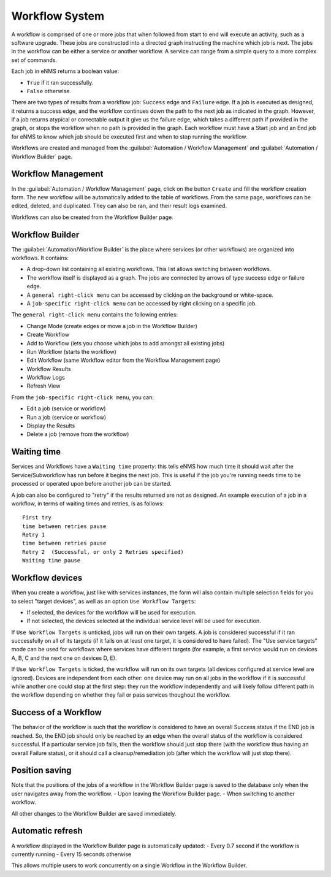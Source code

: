 ===============
Workflow System
===============

A workflow is comprised of one or more jobs that when followed from start to end will execute an activity, such as a software upgrade. These jobs are constructed into a directed graph instructing the machine which job is next. The jobs in the workflow can be either a service or another workflow. A service can range from a simple query to a more complex set of commands.

Each job in eNMS returns a boolean value:

- ``True`` if it ran successfully.
- ``False`` otherwise.

There are two types of results from a workflow job: ``Success`` edge and ``Failure`` edge. If a job is executed as designed, it returns a success edge, and the workflow continues down the path to the next job as indicated in the graph. However, if a job returns atypical or correctable output it give us the failure edge, which takes a different path if provided in the graph, or stops the workflow when no path is provided in the graph. Each workflow must have a Start job and an End job for eNMS to know which job should be executed first and when to stop running the workflow.

Workflows are created and managed from the :guilabel:`Automation / Workflow Management` and :guilabel:`Automation / Workflow Builder` page.

Workflow Management
-------------------

In the :guilabel:`Automation / Workflow Management` page, click on the button ``Create`` and fill the workflow creation form.
The new workflow will be automatically added to the table of workflows.
From the same page, workflows can be edited, deleted, and duplicated. They can also be ran, and their result logs examined.

.. image:: /_static/workflows/workflow_system/workflow_management.png
   :alt: Workflow management
   :align: center

Workflows can also be created from the Workflow Builder page.

Workflow Builder
----------------

The :guilabel:`Automation/Workflow Builder` is the place where services (or other workflows) are organized into workflows.
It contains:

- A drop-down list containing all existing workflows. This list allows switching between workflows.
- The workflow itself is displayed as a graph. The  jobs are connected by arrows of type success edge or failure edge.
- A ``general right-click menu`` can be accessed by clicking on the background or white-space.
- A ``job-specific right-click menu`` can be accessed by right clicking on a specific job.

The ``general right-click menu`` contains the following entries:

- Change Mode (create edges or move a job in the Workflow Builder)
- Create Workflow
- Add to Workflow (lets you choose which jobs to add amongst all existing jobs)
- Run Workflow (starts the workflow)
- Edit Workflow (same Workflow editor from the Workflow Management page)
- Workflow Results
- Workflow Logs
- Refresh View

.. image:: /_static/workflows/workflow_system/workflow_background_menu.png
   :alt: Workflow management
   :align: center

From the ``job-specific right-click menu``, you can:

- Edit a job (service or workflow)
- Run a job (service or workflow)
- Display the Results
- Delete a job (remove from the workflow)

.. image:: /_static/workflows/workflow_system/workflow_job_menu.png
   :alt: Workflow management
   :align: center

Waiting time
------------

Services and Workflows have a ``Waiting time`` property: this tells eNMS how much time it should wait after the Service/Subworkflow has run before it begins the next job.
This is useful if the job you're running needs time to be processed or operated upon before another job can be started.

A job can also be configured to "retry"  if the results returned are not as designed. An example execution of a job in a workflow, in terms of waiting times and retries, is as follows:

::

  First try
  time between retries pause
  Retry 1
  time between retries pause
  Retry 2  (Successful, or only 2 Retries specified)
  Waiting time pause

Workflow devices
----------------

When you create a workflow, just like with services instances, the form will also contain multiple selection fields for you to select "target devices", as well as an option ``Use Workflow Targets``:

- If selected, the devices for the workflow will be used for execution.
- If not selected, the devices selected at the individual service level will be used for execution.


If ``Use Workflow Targets`` is unticked, jobs will run on their own targets. A job is considered successful if it ran successfully on all of its targets (if it fails on at least one target, it is considered to have failed).
The "Use service targets" mode can be used for workflows where services have different targets (for example, a first service would run on devices A, B, C and the next one on devices D, E).

If ``Use Workflow Targets`` is ticked, the workflow will run on its own targets (all devices configured at service level are ignored). Devices are independent from each other: one device may run on all jobs in the workflow if it is successful while another one could stop at the first step: they run the workflow independently and will likely follow different path in the workflow depending on whether they fail or pass services thoughout the workflow.

Success of a Workflow
---------------------

The behavior of the workflow is such that the workflow is considered to have an overall Success status if the END job is reached. So, the END job should only be reached by an edge when the overall status of the workflow is considered successful. If a particular service job fails, then the workflow should just stop there (with the workflow thus having an overall Failure status), or it should call a cleanup/remediation job (after which the workflow will just stop there).

Position saving
---------------

Note that the positions of the jobs of a workflow in the Workflow Builder page is saved to the database only when the user navigates away from the workflow.
- Upon leaving the Workflow Builder page.
- When switching to another workflow.

All other changes to the Workflow Builder are saved immediately.

Automatic refresh
-----------------

A workflow displayed in the Workflow Builder page is automatically updated:
- Every 0.7 second if the workflow is currently running
- Every 15 seconds otherwise

This allows multiple users to work concurrently on a single Workflow in the Workflow Builder.
